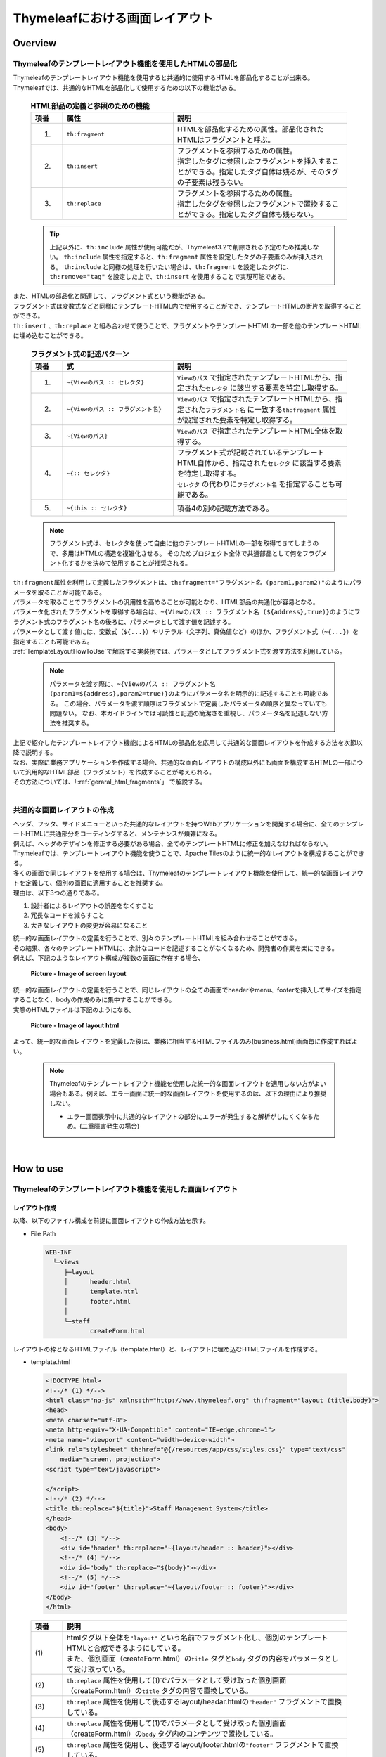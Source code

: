 Thymeleafにおける画面レイアウト
================================================================================

.. only:: html

 .. contents:: 目次
    :depth: 4
    :local:

Overview
--------------------------------------------------------------------------------
Thymeleafのテンプレートレイアウト機能を使用したHTMLの部品化
^^^^^^^^^^^^^^^^^^^^^^^^^^^^^^^^^^^^^^^^^^^^^^^^^^^^^^^^^^^^^^^^^^^^^^^^^^^^^^^^
| Thymeleafのテンプレートレイアウト機能を使用すると共通的に使用するHTMLを部品化することが出来る。
| Thymeleafでは、共通的なHTMLを部品化して使用するための以下の機能がある。

 .. tabularcolumns:: |p{0.10\linewidth}|p{0.35\linewidth}|p{0.55\linewidth}|
 .. list-table:: **HTML部品の定義と参照のための機能**
    :header-rows: 1
    :widths: 10 35 55

    * - 項番
      - 属性
      - 説明
    * - 1.
      - | ``th:fragment``
      - | HTMLを部品化するための属性。部品化されたHTMLはフラグメントと呼ぶ。
    * - 2.
      - | ``th:insert``
      - | フラグメントを参照するための属性。
        | 指定したタグに参照したフラグメントを挿入することができる。指定したタグ自体は残るが、そのタグの子要素は残らない。
    * - 3.
      - | ``th:replace``
      - | フラグメントを参照するための属性。
        | 指定したタグを参照したフラグメントで置換することができる。指定したタグ自体も残らない。

 .. tip::

  上記以外に、``th:include`` 属性が使用可能だが、Thymeleaf3.2で削除される予定のため推奨しない。
  ``th:include`` 属性を指定すると、``th:fragment`` 属性を設定したタグの子要素のみが挿入される。
  ``th:include`` と同様の処理を行いたい場合は、``th:fragment`` を設定したタグに、
  ``th:remove="tag"`` を設定した上で、``th:insert`` を使用することで実現可能である。


| また、HTMLの部品化と関連して、フラグメント式という機能がある。
| フラグメント式は変数式などと同様にテンプレートHTML内で使用することができ、テンプレートHTMLの断片を取得することができる。
| ``th:insert`` 、``th:replace`` と組み合わせて使うことで、フラグメントやテンプレートHTMLの一部を他のテンプレートHTMLに埋め込むことができる。

 .. tabularcolumns:: |p{0.10\linewidth}|p{0.35\linewidth}|p{0.55\linewidth}|
 .. list-table:: **フラグメント式の記述パターン**
    :header-rows: 1
    :widths: 10 35 55

    * - 項番
      - 式
      - 説明
    * - 1.
      - | ``~{Viewのパス :: セレクタ}``
      - | ``Viewのパス`` で指定されたテンプレートHTMLから、指定された\ ``セレクタ`` に該当する要素を特定し取得する。
    * - 2.
      - | ``~{Viewのパス :: フラグメント名}``
      - | ``Viewのパス`` で指定されたテンプレートHTMLから、指定された\ ``フラグメント名`` に一致する\ ``th:fragment`` 属性が設定された要素を特定し取得する。
    * - 3.
      - | ``~{Viewのパス}``
      - | ``Viewのパス`` で指定されたテンプレートHTML全体を取得する。
    * - 4.
      - | ``~{:: セレクタ}``
      - | フラグメント式が記載されているテンプレートHTML自体から、指定された\ ``セレクタ`` に該当する要素を特定し取得する。
        | ``セレクタ`` の代わりに\ ``フラグメント名`` を指定することも可能である。
    * - 5.
      - | ``~{this :: セレクタ}``
      - | 項番4の別の記載方法である。

 .. note::

  フラグメント式は、セレクタを使って自由に他のテンプレートHTMLの一部を取得できてしまうので、多用はHTMLの構造を複雑化させる。
  そのためプロジェクト全体で共通部品として何をフラグメント化するかを決めて使用することが推奨される。

| ``th:fragment``\ 属性を利用して定義したフラグメントは、``th:fragment="フラグメント名 (param1,param2)"``\ のようにパラメータを取ることが可能である。
| パラメータを取ることでフラグメントの汎用性を高めることが可能となり、HTML部品の共通化が容易となる。
| パラメータ化されたフラグメントを取得する場合は、\ ``~{Viewのパス :: フラグメント名 (${address},true)}``\ のようにフラグメント式のフラグメント名の後ろに、パラメータとして渡す値を記述する。
| パラメータとして渡す値には、変数式（\ ``${...}``\ ）やリテラル（文字列、真偽値など）のほか、フラグメント式（\ ``~{...}``\ ）を指定することも可能である。
| \ :ref:`TemplateLayoutHowToUse`\ で解説する実装例では、パラメータとしてフラグメント式を渡す方法を利用している。

 .. note::

  パラメータを渡す際に、\ ``~{Viewのパス :: フラグメント名 (param1=${address},param2=true)}``\ のようにパラメータ名を明示的に記述することも可能である。
  この場合、パラメータを渡す順序はフラグメントで定義したパラメータの順序と異なっていても問題ない。
  なお、本ガイドラインでは可読性と記述の簡潔さを重視し、パラメータ名を記述しない方法を推奨する。

| 上記で紹介したテンプレートレイアウト機能によるHTMLの部品化を応用して共通的な画面レイアウトを作成する方法を次節以降で説明する。
| なお、実際に業務アプリケーションを作成する場合、共通的な画面レイアウトの構成以外にも画面を構成するHTMLの一部について汎用的なHTML部品（フラグメント）を作成することが考えられる。
| その方法については、「\ :ref:`geraral_html_fragments`\」 で解説する。

|

共通的な画面レイアウトの作成
^^^^^^^^^^^^^^^^^^^^^^^^^^^^^^^^^^^^^^^^^^^^^^^^^^^^^^^^^^^^^^^^^^^^^^^^^^^^^^^^

| ヘッダ、フッタ、サイドメニューといった共通的なレイアウトを持つWebアプリケーションを開発する場合に、全てのテンプレートHTMLに共通部分をコーディングすると、メンテナンスが煩雑になる。
| 例えば、ヘッダのデザインを修正する必要がある場合、全てのテンプレートHTMLに修正を加えなければならない。
| Thymeleafでは、テンプレートレイアウト機能を使うことで、Apache Tilesのように統一的なレイアウトを構成することができる。

| 多くの画面で同じレイアウトを使用する場合は、Thymeleafのテンプレートレイアウト機能を使用して、統一的な画面レイアウトを定義して、個別の画面に適用することを推奨する。
| 理由は、以下3つの通りである。

#. 設計者によるレイアウトの誤差をなくすこと
#. 冗長なコードを減らすこと
#. 大きなレイアウトの変更が容易になること

| 統一的な画面レイアウトの定義を行うことで、別々のテンプレートHTMLを組み合わせることができる。
| その結果、各々のテンプレートHTMLに、余計なコードを記述することがなくなるため、開発者の作業を楽にできる。
| 例えば、下記のようなレイアウト構成が複数の画面に存在する場合、

 .. figure:: ./images/screen_layout.png
    :alt: screen layout
    :width: 50%
    :align: center

    **Picture - Image of screen layout**


| 統一的な画面レイアウトの定義を行うことで、同じレイアウトの全ての画面でheaderやmenu、footerを挿入してサイズを指定することなく、bodyの作成のみに集中することができる。
| 実際のHTMLファイルは下記のようになる。

 .. figure:: ./images/layout_html.png
    :alt: layout html
    :width: 50%
    :align: center

    **Picture - Image of layout html**

よって、統一的な画面レイアウトを定義した後は、業務に相当するHTMLファイルのみ(business.html)画面毎に作成すればよい。

    .. note::

     Thymeleafのテンプレートレイアウト機能を使用した統一的な画面レイアウトを適用しない方がよい場合もある。例えば、エラー画面に統一的な画面レイアウトを使用するのは、以下の理由により推奨しない。

     * エラー画面表示中に共通的なレイアウトの部分にエラーが発生すると解析がしにくくなるため。(二重障害発生の場合)

|

.. _TemplateLayoutHowToUse:

How to use
--------------------------------------------------------------------------------

Thymeleafのテンプレートレイアウト機能を使用した画面レイアウト
^^^^^^^^^^^^^^^^^^^^^^^^^^^^^^^^^^^^^^^^^^^^^^^^^^^^^^^^^^^^^^^^^^^^^^^^^^^^^^^^

レイアウト作成
""""""""""""""""""""""""""""""""""""""""""""""""""""""""""""""""""""""""""""""""
以降、以下のファイル構成を前提に画面レイアウトの作成方法を示す。

- File Path

 .. code-block:: console

     WEB-INF
       └─views
          ├─layout
          │      header.html
          │      template.html
          │      footer.html
          │
          └─staff
                 createForm.html

レイアウトの枠となるHTMLファイル（template.html）と、レイアウトに埋め込むHTMLファイルを作成する。

- template.html

 .. code-block:: html

  <!DOCTYPE html>
  <!--/* (1) */-->
  <html class="no-js" xmlns:th="http://www.thymeleaf.org" th:fragment="layout (title,body)">
  <head>
  <meta charset="utf-8">
  <meta http-equiv="X-UA-Compatible" content="IE=edge,chrome=1">
  <meta name="viewport" content="width=device-width">
  <link rel="stylesheet" th:href="@{/resources/app/css/styles.css}" type="text/css"
      media="screen, projection">
  <script type="text/javascript">
      
  </script>
  <!--/* (2) */-->
  <title th:replace="${title}">Staff Management System</title>
  </head>
  <body>
      <!--/* (3) */-->
      <div id="header" th:replace="~{layout/header :: header}"></div>
      <!--/* (4) */-->
      <div id="body" th:replace="${body}"></div>
      <!--/* (5) */-->
      <div id="footer" th:replace="~{layout/footer :: footer}"></div>
  </body>
  </html>

 .. tabularcolumns:: |p{0.10\linewidth}|p{0.90\linewidth}|
 .. list-table::
   :header-rows: 1
   :widths: 10 90


   * - 項番
     - 説明
   * - | (1)
     - | htmlタグ以下全体を\ ``"layout"`` という名前でフラグメント化し、個別のテンプレートHTMLと合成できるようにしている。
       | また、個別画面（createForm.html）の\ ``title`` タグと\ ``body`` タグの内容をパラメータとして受け取っている。
   * - | (2)
     - | ``th:replace`` 属性を使用して(1)でパラメータとして受け取った個別画面（createForm.html）の\ ``title`` タグの内容で置換している。
   * - | (3)
     - | ``th:replace`` 属性を使用して後述するlayout/headar.htmlの\ ``"header"`` フラグメントで置換している。
   * - | (4)
     - | ``th:replace`` 属性を使用して(1)でパラメータとして受け取った個別画面（createForm.html）の\ ``body`` タグ内のコンテンツで置換している。
   * - | (5)
     - | ``th:replace`` 属性を使用し、後述するlayout/footer.htmlの\ ``"footer"`` フラグメントで置換している。

 .. note::

  ``th:replace="~{layout/header :: header}"`` は、\ ``~{}`` を省略して、\ ``th:replace="layout/header :: header"`` と書くこともできるが、本ガイドラインでは可読性を重視し\ ``~{}``\ を省略しないことを推奨する。

- header.html

 .. code-block:: html

  <!DOCTYPE html>
  <html xmlns:th="http://www.thymeleaf.org">
  <head>
  <title>header</title>
  </head>
  <body>
      <!--/* (1) */-->
      <div th:fragment="header" th:remove="tag">
          <h1>
              <a th:href="@{/}">Staff Management System</a>
          </h1>
      </div>
  </body>
  </html>

 .. tabularcolumns:: |p{0.10\linewidth}|p{0.90\linewidth}|
 .. list-table::
   :header-rows: 1
   :widths: 10 90


   * - 項番
     - 説明
   * - | (1)
     - | ``th:fragment`` 属性を使用し、\ ``"header"`` という名前でフラグメント化している。
       | 画面レイアウトを合成するなかで使用されるのはフラグメント化された部分のみ。
       | ここでは、単独でHTMLとして表示できるように\ ``body`` タグ以上のタグも記述し仮のタイトルを記述している。
       | また、\ ``th:replace``\ 属性を使用して合成したときに\ ``div`` タグを残さないため、\ ``th:remove`` 属性の値に\ ``"tag"`` を設定している。

- createForm.html(body部分の例)

    開発者は、個別画面のコンテンツ（主にbody部分）のみに集中して記述できる。

 .. code-block:: html

  <!DOCTYPE html>
  <!--/* (1) */-->
  <html xmlns:th="http://www.thymeleaf.org"
      th:replace="~{layout/template :: layout(~{::title},~{::body/content()})}">
  <head>
  <!--/* (2) */-->
  <title>Create Staff Information</title>
  </head>
  <body>
      <h2>Create Staff Information</h2>
      <form th:object="${staffInfoForm}" method="post" th:action="@{/staff/create}">
          <table>
              <tr>
                  <td>Staff First Name</td>
                  <td><input type="text" th:field="*{firstName}" /></td>
              </tr>
              <tr>
                  <td>Staff Family Name</td>
                  <td><input type="text" th:field="*{familyName}" /></td>
              </tr>
              <tr>
                  <td rowspan="5">Staff Authorities</td>
                  <td><input type="checkbox" value="01" th:field="*{authorities}" /> Staff Management</td>
              </tr>
              <tr>
                  <td><input type="checkbox" value="02" th:field="*{authorities}" /> Master Management</td>
              </tr>
              <tr>
                  <td><input type="checkbox" value="03" th:field="*{authorities}" /> Stock Management</td>
              </tr>
              <tr>
                  <td><input type="checkbox" value="04" th:field="*{authorities}" /> Order Management</td>
              </tr>
              <tr>
                  <td><input type="checkbox" value="05" th:field="*{authorities}" /> Show Shopping Management</td>
              </tr>
          </table>

          <input type="submit" value="cancel" />
          <input type="submit" value="confirm" />
      </form>
  </body>
  </html>

 .. tabularcolumns:: |p{0.10\linewidth}|p{0.90\linewidth}|
 .. list-table::
   :header-rows: 1
   :widths: 10 90


   * - 項番
     - 説明
   * - | (1)
     - | ``th:replace`` 属性を使用して、テンプレートであるlayout/template.htmlの\ ``"layout"`` フラグメントの内容で\ ``html`` タグ以下の内容を置換している。
       | ``~{::title}`` は自身のテンプレートHTMLの\ ``title`` タグを、\ ``~{::body/content()}`` は自身のテンプレートHTMLの\ ``body`` タグ内のコンテンツを取得している。
       | そして、自身のHTMLの\ ``title`` タグ、\ ``body`` タグをlayout/template.htmlの\ ``"layout"`` フラグメントにパラメータとして渡している。
       | そのため、 画面レイアウトを合成するなかで使用されるのはパラメータとして渡した\ ``title`` タグ、\ ``body`` タグの内容のみである。
       | ここでは、単独でHTMLとして表示できるように\ ``body`` タグ以上のタグも記述し仮のタイトルを記述している。
   * - | (2)
     - | template.htmlの\ ``title`` タグを置き換えるタイトルメッセージを定義している。

 .. note::

  上記の実装例に示した通り、適用するテンプレートを画面ごとに指定する形になっているので、指定するテンプレートを変えることで別のレイアウトを適用することができる。
  複数のテンプレートレイアウトを使い分けることで、同一アプリケーション内で異なる画面レイアウトに対応することが可能となっている。

 .. note::

  個別画面で\ ``title`` タグを定義せず、テンプレートの\ ``title`` タグの内容をそのまま使用する場合は、no-operation token(\ ``_``\ ) を使用して、\ ``th:replace="~{layout/template :: layout(_,~{::body/content()})}"`` と記述する。
  no-operation tokenについては、\ :ref:`view_thymeleaf_conditional-label`\ のNoteも参照されたい。

- footer.html

 .. code-block:: html

  <!DOCTYPE html>
  <html xmlns:th="http://www.thymeleaf.org">
  <head>
  <title>footer</title>
  </head>
  <body>
      <div th:fragment="footer" th:remove="tag">
          <!--/* (1) */-->
          <p style="text-align: center; background: #e5eCf9;">Copyright &copy; 20XX CompanyName</p>
      </div>
  </body>
  </html>


 .. tabularcolumns:: |p{0.10\linewidth}|p{0.90\linewidth}|
 .. list-table::
   :header-rows: 1
   :widths: 10 90


   * - 項番
     - 説明
   * - | (1)
     - | ``th:fragment`` 属性を使用し、\ ``"footer"`` という名前でフラグメント化している。
       | 画面レイアウトを合成するなかで使用されるのはフラグメント化された部分のみである。
       | ここでは、単独でHTMLとして表示できるように\ ``body`` タグ以上のタグも記述し仮のタイトルを記述している。
       | また、合成後に\ ``div`` タグを残さないため、\ ``th:remove`` 属性の値に\ ``"tag"`` を設定している。

 .. note::

    フッターに記載する著作権に関しては :ref:`CreateWebApplicationProjectCustomizeCopyrightOnScreenFooter` を参照すること。

結果として上記のtemplate.htmlに、header.html、createForm.html、footer.htmlが組み合わされた方法でブラウザに出力される。

 .. figure:: ./images/thymeleaf_result.png
   :alt: thymeleaf result
   :width: 100%
   :align: center

出力されるHTMLは以下の通り。

 .. code-block:: html

  <!DOCTYPE html>

  <html class="no-js">
  <head>
  <meta charset="utf-8">
  <meta http-equiv="X-UA-Compatible" content="IE=edge,chrome=1">
  <meta name="viewport" content="width=device-width">
  <link rel="stylesheet" href="/staff-management-web/resources/app/css/styles.css" type="text/css"
      media="screen, projection">
  <script type="text/javascript">
      
  </script>

  <title>Create Staff Information</title>
  </head>
  <body>
    
    
      <h1>
          <a href="/staff-management-web/">Staff Management System</a>
      </h1>
    
    
    
      <h2>Create Staff Information</h2>
      <form method="post" action="/staff-management-web/staff/create"><input type="hidden" name="_csrf" value="2557dc95-6f36-4c2c-9900-9e0efd411ad7"/>
          <table>
              <tr>
                  <td>Staff First Name</td>
                  <td><input type="text" id="firstName" name="firstName" value="" /></td>
              </tr>
              <tr>
                  <td>Staff Family Name</td>
                  <td><input type="text" id="familyName" name="familyName" value="" /></td>
              </tr>
              <tr>
                  <td rowspan="5">Staff Authorities</td>
                  <td><input type="checkbox" value="01" id="authorities1" name="authorities" /><input type="hidden" name="_authorities" value="on"/> Staff Management</td>
              </tr>
              <tr>
                  <td><input type="checkbox" value="02" id="authorities2" name="authorities" /><input type="hidden" name="_authorities" value="on"/> Master Management</td>
              </tr>
              <tr>
                  <td><input type="checkbox" value="03" id="authorities3" name="authorities" /><input type="hidden" name="_authorities" value="on"/> Stock Management</td>
              </tr>
              <tr>
                  <td><input type="checkbox" value="04" id="authorities4" name="authorities" /><input type="hidden" name="_authorities" value="on"/> Order Management</td>
              </tr>
              <tr>
                  <td><input type="checkbox" value="05" id="authorities5" name="authorities" /><input type="hidden" name="_authorities" value="on"/> Show Shopping Management</td>
              </tr>
          </table>

          <input type="submit" value="cancel" />
          <input type="submit" value="confirm" />
      </form>

    
    
      
      <p style="text-align: center; background: #e5eCf9;">Copyright &copy; 20XX CompanyName</p>
    
  </body>
  </html>


 .. note::

    | 上記の例では、\ ``body`` タグ内のコンテンツ以外に\ ``tilte`` タグを渡しているが、フラグメントに引数を追加することで任意のパラメータを個別画面からテンプレートに渡すことができる。
    | 以下は\ ``script`` タグの例である。

   - template.html

    .. code-block:: html

     <!DOCTYPE html>
     <!--/* (1) */-->
     <html class="no-js" xmlns:th="http://www.thymeleaf.org" th:fragment="layout (title,script,body)">
     <head>
     <meta charset="utf-8">
     <meta http-equiv="X-UA-Compatible" content="IE=edge,chrome=1">
     <meta name="viewport" content="width=device-width">
     <link rel="stylesheet" th:href="@{/resources/app/css/styles.css}" type="text/css"
         media="screen, projection">
     <!--/* (2) */-->
     <script type="text/javascript" th:replace="${script}">    
     </script>
     <title th:replace="${title}">Staff Management System</title>
     </head>
     <!-- omitted -->
     </html>

    .. tabularcolumns:: |p{0.10\linewidth}|p{0.90\linewidth}|
    .. list-table::
      :header-rows: 1
      :widths: 10 90


      * - 項番
        - 説明
      * - | (1)
        - | ``"layout"`` フラグメントに、個別画面の\ ``script`` タグの内容をパラメータとして受け取るための引数\ ``"script"`` を追加する。
      * - | (2)
        - | ``th:replace`` を使用して、(1)でパラメータとして受け取った\ ``script`` タグの内容で置換する。
          | なお、タグごと置換されるので\ ``script`` タグ以外のダミーのタグに同様の設定をしても問題なく動作する。

   - createForm.html(body部分の例)

    .. code-block:: html

     <!DOCTYPE html>
     <!--/* (1) */-->
     <html xmlns:th="http://www.thymeleaf.org"
         th:replace="~{layout/template :: layout(~{::title},~{::script},~{::body/content()})}">
     <head>
     <title>Create Staff Information</title>
     <!--/* (2) */-->
     <script type="text/javascript" th:src="@{/resources/app/js/sample.js}"></script>
     </head>
     <body>
         <h2>Create Staff Information</h2>
         <!-- omitted -->
     </html>

    .. tabularcolumns:: |p{0.10\linewidth}|p{0.90\linewidth}|
    .. list-table::
      :header-rows: 1
      :widths: 10 90


      * - 項番
        - 説明
      * - | (1)
        - | ``th:replace`` 属性の\ ``"layout"`` フラグメントを指定している箇所にパラメータとしてフラグメント式\ ``~{::script}`` を追加する。
      * - | (2)
        - | 個別画面固有の\ ``script`` タグを定義し、使用するJavaScriptファイルを読み込んでいる。


How to extend
--------------------------------------------------------------------------------

.. _geraral_html_fragments:

汎用的なHTML部品の作成方法
^^^^^^^^^^^^^^^^^^^^^^^^^^^^^^^^^^^^^^^^^^^^^^^^^^^^^^^^^^^^^^^^^^^^^^^^^^^^^^^^

| ``th:fragment``\ 属性を使用して汎用的なHTML部品（フラグメント）を作成することができる。
| 本節では、結果メッセージを表示するHTMLを再利用するため、HTML部品（フラグメント）化する例を示す。

|
| ``Model`` に格納された ``org.terasoluna.gfw.common.message.ResultMessages`` を参照し、結果メッセージを出力するフラグメントを作成する。

- common-parts.html

 .. code-block:: html

  <!DOCTYPE html>
  <html xmlns:th="http://www.thymeleaf.org">
  <head>
  <title>common-parts</title>
  </head>
  <body>
      <!--/* (1) */-->
      <div th:fragment="messagesPanel" th:if="${resultMessages} != null"
          th:class="|alert alert-${resultMessages.type}|">
          <ul>
              <!--/* (2) */-->
              <li th:each="message : ${resultMessages}"
                  th:text="${message.code} != null ? ${#messages.msgWithParams(message.code, message.args)} : ${message.text}">blank
                  messages</li>
          </ul>
      </div>
  </body>
  </html>

 .. tabularcolumns:: |p{0.10\linewidth}|p{0.90\linewidth}|
 .. list-table::
   :header-rows: 1
   :widths: 10 90


   * - 項番
     - 説明
   * - | (1)
     - | ``th:fragment`` 属性を使用し、\ ``"messagesPanel"`` という名前でフラグメント化する。
       | ``th:if`` 属性は、条件に応じて、タグを生成するかどうか制御するための属性である。
       | ここでは、\ ``resultMessages`` が\ ``null`` の場合に、結果メッセージを表示するHTMLを生成しないようにしている。
       | また、\ ``th:class`` 属性を使用し、\ ``ResultMessages`` に設定されたメッセージタイプ（例: ``info``, \ ``error``）に応じた\ ``class`` 属性を設定する。
   * - | (2)
     - | ``th:each`` 属性は、コレクションや配列に対して繰り返し処理を行うための属性である。
       | ``ResultMessages`` には、複数件の結果メッセージを格納できるので、それを1件づつ取得し、\ ``li`` タグを生成している。
       | メッセージの取得はThymeleafの\ ``#messages`` オブジェクトを使用する。
       | その\ ``#messages.msgWithParams({メッセージID},{置換文字列})`` メソッドを使用することで、プロパティファイルからメッセージを取得することができる。

|
| フラグメント化した\ ``messagesPanel``\ を各テンプレートHTMLにおいて使用する。

- businessError.html

 .. code-block:: html

  <!DOCTYPE html>
  <html xmlns:th="http://www.thymeleaf.org">
  <head>
  <meta charset="utf-8">
  <title>Business Error!</title>
  <link rel="stylesheet"
      href="../../../../resources/app/css/styles.css" th:href="@{/resources/app/css/styles.css}">
  </head>
  <body>
      <div id="wrapper">
          <h1>Business Error!</h1>
          <div class="error">
              <span th:text="${#strings.isEmpty(exceptionCode)} ? #{e.xx.fw.8001} : |[${exceptionCode}] #{__${exceptionCode}__}|"></span>
              <!-- (1) -->
              <span th:replace="~{common/common-parts :: messagesPanel}"></span>
          </div>
          <br>
          <!-- omitted -->
      </div>
  </body>
  </html>

 .. tabularcolumns:: |p{0.10\linewidth}|p{0.90\linewidth}|
 .. list-table::
   :header-rows: 1
   :widths: 10 90


   * - 項番
     - 説明
   * - | (1)
     - | ``th:replace`` 属性を使用して、"messagesPanel"フラグメントの内容で置換している。


``org.terasoluna.gfw.common.message.ResultMessages`` に結果メッセージが格納されている場合、結果として、businessError.htmlの一部にmessagesPanelの内容が埋め込まれた形でブラウザに出力される。

 .. figure:: ./images/thymeleaf_result_messagesPanel.png
   :alt: thymeleaf result
   :width: 70%
   :align: center

出力されるHTMLは以下の通り。

 .. code-block:: html

  <!DOCTYPE html>
  <html>
  <head>
  <meta charset="utf-8">
  <title>Business Error!</title>
  <link rel="stylesheet"
      href="/staff-management-web/resources/app/css/styles.css" type="text/css">
  </head>
  <body>
      <div id="wrapper">
          <h1>Business Error!</h1>
          <div class="error">
              <span>[e.xx.fw.8001] Business error occurred!</span>
              <div class="alert alert-error">
          <ul>
            
              <li>Create Staff error occurred!</li>
          </ul>
      </div>
          </div>
          <br>
          <!-- omitted -->
      </div>
  </body>
  </html>


.. raw:: latex

   \newpage
